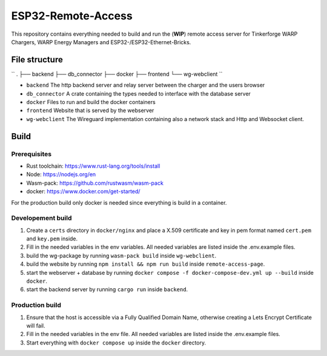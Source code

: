 ESP32-Remote-Access
===================

This repository contains everything needed to build and run the (**WIP**) remote access server for Tinkerforge WARP Chargers, WARP Energy Managers and ESP32-/ESP32-Ethernet-Bricks.

File structure
--------------

``
.
├── backend
├── db_connector
├── docker
├── frontend
└── wg-webclient
``

- ``backend`` The http backend server and relay server between the charger and the users browser
- ``db_connector`` A crate containing the types needed to interface with the database server
- ``docker`` Files to run and build the docker containers
- ``frontend`` Website that is served by the webserver
- ``wg-webclient`` The Wireguard implementation containing also a network stack and Http and Websocket client.

Build
-----

Prerequisites
~~~~~~~~~~~~~

- Rust toolchain: https://www.rust-lang.org/tools/install
- Node: https://nodejs.org/en
- Wasm-pack: https://github.com/rustwasm/wasm-pack
- docker: https://www.docker.com/get-started/

For the production build only docker is needed since everything is build in a container.

Developement build
~~~~~~~~~~~~~~~~~~

1. Create a ``certs`` directory in ``docker/nginx`` and place a X.509 certificate and key in pem format named ``cert.pem`` and ``key.pem`` inside.
2. Fill in the needed variables in the env variables. All needed variables are listed inside the .env.example files.
3. build the wg-package by running ``wasm-pack build`` inside ``wg-webclient``.
4. build the website by running ``npm install && npm run build`` inside ``remote-access-page``.
5. start the webserver + database by running ``docker compose -f docker-compose-dev.yml up --build`` inside ``docker``.
6. start the backend server by running ``cargo run`` inside ``backend``.

Production build
~~~~~~~~~~~~~~~~

1. Ensure that the host is accessible via a Fully Qualified Domain Name, otherwise creating a Lets Encrypt Certificate will fail.
2. Fill in the needed variables in the env file. All needed variables are listed inside the .env.example files.
3. Start everything with ``docker compose up`` inside the ``docker`` directory.
